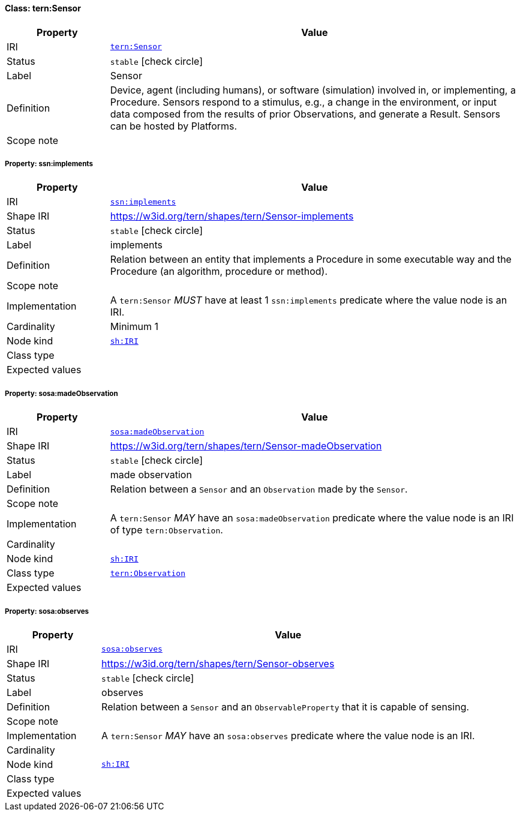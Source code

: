 
[#class-tern:Sensor]
==== Class: tern:Sensor

[cols="1,4"]
|===
| Property | Value

| IRI | link:https://w3id.org/tern/ontologies/tern/Sensor[`tern:Sensor`]
| Status | `stable` icon:check-circle[]
| Label | Sensor
| Definition | Device, agent (including humans), or software (simulation) involved in, or implementing, a Procedure. Sensors respond to a stimulus, e.g., a change in the environment, or input data composed from the results of prior Observations, and generate a Result. Sensors can be hosted by Platforms.

| Scope note | 
|===


[#class-tern:Sensor-ssn:implements]
===== Property: ssn:implements
[cols="1,4"]
|===
| Property | Value

| IRI | http://www.w3.org/ns/ssn/implements[`ssn:implements`]
| Shape IRI | https://w3id.org/tern/shapes/tern/Sensor-implements
| Status | `stable` icon:check-circle[]
| Label | implements
| Definition | Relation between an entity that implements a Procedure in some executable way and the Procedure (an algorithm, procedure or method).
| Scope note | 
| Implementation | A `tern:Sensor` _MUST_ have at least 1 `ssn:implements` predicate where the value node is an IRI.
| Cardinality | Minimum 1
| Node kind | link:http://www.w3.org/ns/shacl#IRI[`sh:IRI`]
| Class type | 
| Expected values | 
|===

[#class-tern:Sensor-sosa:madeObservation]
===== Property: sosa:madeObservation
[cols="1,4"]
|===
| Property | Value

| IRI | http://www.w3.org/ns/sosa/madeObservation[`sosa:madeObservation`]
| Shape IRI | https://w3id.org/tern/shapes/tern/Sensor-madeObservation
| Status | `stable` icon:check-circle[]
| Label | made observation
| Definition | Relation between a `Sensor` and an `Observation` made by the `Sensor`.
| Scope note | 
| Implementation | A `tern:Sensor` _MAY_ have an `sosa:madeObservation` predicate where the value node is an IRI of type `tern:Observation`.
| Cardinality | 
| Node kind | link:http://www.w3.org/ns/shacl#IRI[`sh:IRI`]
| Class type | link:https://w3id.org/tern/ontologies/tern/Observation[`tern:Observation`]
| Expected values | 
|===

[#class-tern:Sensor-sosa:observes]
===== Property: sosa:observes
[cols="1,4"]
|===
| Property | Value

| IRI | http://www.w3.org/ns/sosa/observes[`sosa:observes`]
| Shape IRI | https://w3id.org/tern/shapes/tern/Sensor-observes
| Status | `stable` icon:check-circle[]
| Label | observes
| Definition | Relation between a `Sensor` and an `ObservableProperty` that it is capable of sensing.
| Scope note | 
| Implementation | A `tern:Sensor` _MAY_ have an `sosa:observes` predicate where the value node is an IRI.
| Cardinality | 
| Node kind | link:http://www.w3.org/ns/shacl#IRI[`sh:IRI`]
| Class type | 
| Expected values | 
|===
